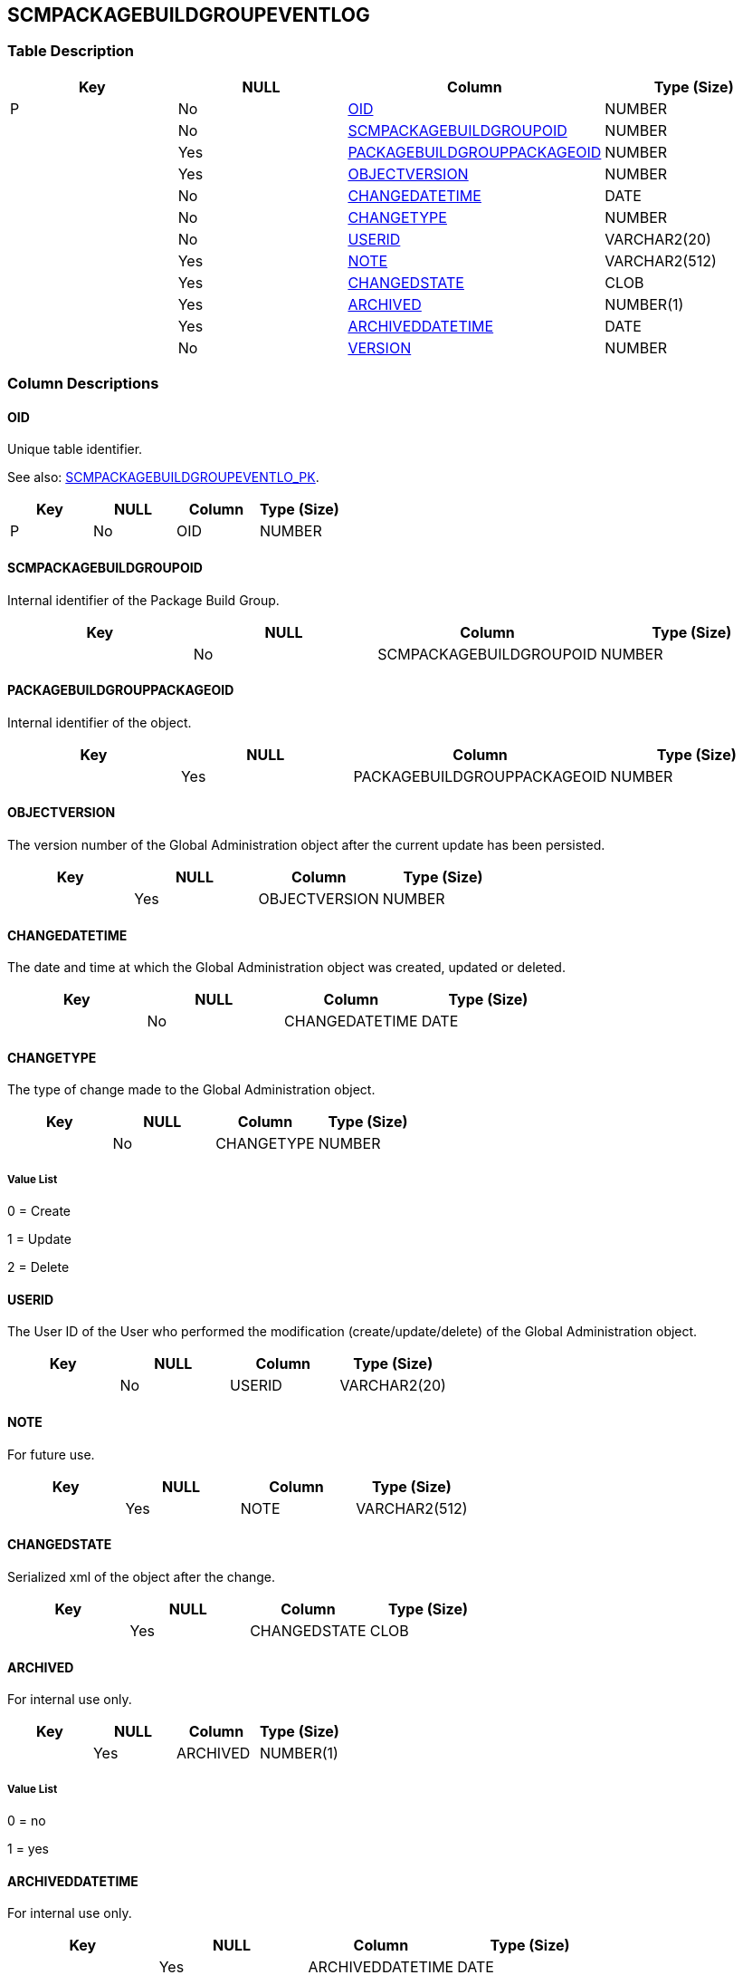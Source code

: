 [[_t_scmpackagebuildgroupeventlog]]
== SCMPACKAGEBUILDGROUPEVENTLOG 
(((SCMPACKAGEBUILDGROUPEVENTLOG))) 


=== Table Description

[cols="1,1,1,1", frame="topbot", options="header"]
|===
| Key
| NULL
| Column
| Type (Size)


|P
|No
|<<SCMPACKAGEBUILDGROUPEVENTLOG.adoc#_cd_scmpackagebuildgroupeventlog_oid,OID>>
|NUMBER

|
|No
|<<SCMPACKAGEBUILDGROUPEVENTLOG.adoc#_cd_scmpackagebuildgroupeventlog_scmpackagebuildgroupoid,SCMPACKAGEBUILDGROUPOID>>
|NUMBER

|
|Yes
|<<SCMPACKAGEBUILDGROUPEVENTLOG.adoc#_cd_scmpackagebuildgroupeventlog_packagebuildgrouppackageoid,PACKAGEBUILDGROUPPACKAGEOID>>
|NUMBER

|
|Yes
|<<SCMPACKAGEBUILDGROUPEVENTLOG.adoc#_cd_scmpackagebuildgroupeventlog_objectversion,OBJECTVERSION>>
|NUMBER

|
|No
|<<SCMPACKAGEBUILDGROUPEVENTLOG.adoc#_cd_scmpackagebuildgroupeventlog_changedatetime,CHANGEDATETIME>>
|DATE

|
|No
|<<SCMPACKAGEBUILDGROUPEVENTLOG.adoc#_cd_scmpackagebuildgroupeventlog_changetype,CHANGETYPE>>
|NUMBER

|
|No
|<<SCMPACKAGEBUILDGROUPEVENTLOG.adoc#_cd_scmpackagebuildgroupeventlog_userid,USERID>>
|VARCHAR2(20)

|
|Yes
|<<SCMPACKAGEBUILDGROUPEVENTLOG.adoc#_cd_scmpackagebuildgroupeventlog_note,NOTE>>
|VARCHAR2(512)

|
|Yes
|<<SCMPACKAGEBUILDGROUPEVENTLOG.adoc#_cd_scmpackagebuildgroupeventlog_changedstate,CHANGEDSTATE>>
|CLOB

|
|Yes
|<<SCMPACKAGEBUILDGROUPEVENTLOG.adoc#_cd_scmpackagebuildgroupeventlog_archived,ARCHIVED>>
|NUMBER(1)

|
|Yes
|<<SCMPACKAGEBUILDGROUPEVENTLOG.adoc#_cd_scmpackagebuildgroupeventlog_archiveddatetime,ARCHIVEDDATETIME>>
|DATE

|
|No
|<<SCMPACKAGEBUILDGROUPEVENTLOG.adoc#_cd_scmpackagebuildgroupeventlog_version,VERSION>>
|NUMBER
|===

=== Column Descriptions

[[_cd_scmpackagebuildgroupeventlog_oid]]
==== OID 
(((SCMPACKAGEBUILDGROUPEVENTLOG ,OID)))  (((OID (SCMPACKAGEBUILDGROUPEVENTLOG)))) 
Unique table identifier.

See also: <<SCMPACKAGEBUILDGROUPEVENTLOG.adoc#_i_scmpackagebuildgroupeventlog_scmpackagebuildgroupeventlo_pk,SCMPACKAGEBUILDGROUPEVENTLO_PK>>.

[cols="1,1,1,1", frame="topbot", options="header"]
|===
| Key
| NULL
| Column
| Type (Size)


|P
|No
|OID
|NUMBER
|===

[[_cd_scmpackagebuildgroupeventlog_scmpackagebuildgroupoid]]
==== SCMPACKAGEBUILDGROUPOID 
(((SCMPACKAGEBUILDGROUPEVENTLOG ,SCMPACKAGEBUILDGROUPOID)))  (((SCMPACKAGEBUILDGROUPOID (SCMPACKAGEBUILDGROUPEVENTLOG)))) 
Internal identifier of the Package Build Group.


[cols="1,1,1,1", frame="topbot", options="header"]
|===
| Key
| NULL
| Column
| Type (Size)


|
|No
|SCMPACKAGEBUILDGROUPOID
|NUMBER
|===

[[_cd_scmpackagebuildgroupeventlog_packagebuildgrouppackageoid]]
==== PACKAGEBUILDGROUPPACKAGEOID 
(((SCMPACKAGEBUILDGROUPEVENTLOG ,PACKAGEBUILDGROUPPACKAGEOID)))  (((PACKAGEBUILDGROUPPACKAGEOID (SCMPACKAGEBUILDGROUPEVENTLOG)))) 
Internal identifier of the object.


[cols="1,1,1,1", frame="topbot", options="header"]
|===
| Key
| NULL
| Column
| Type (Size)


|
|Yes
|PACKAGEBUILDGROUPPACKAGEOID
|NUMBER
|===

[[_cd_scmpackagebuildgroupeventlog_objectversion]]
==== OBJECTVERSION 
(((SCMPACKAGEBUILDGROUPEVENTLOG ,OBJECTVERSION)))  (((OBJECTVERSION (SCMPACKAGEBUILDGROUPEVENTLOG)))) 
The version number of the Global Administration object after the current update has been persisted.


[cols="1,1,1,1", frame="topbot", options="header"]
|===
| Key
| NULL
| Column
| Type (Size)


|
|Yes
|OBJECTVERSION
|NUMBER
|===

[[_cd_scmpackagebuildgroupeventlog_changedatetime]]
==== CHANGEDATETIME 
(((SCMPACKAGEBUILDGROUPEVENTLOG ,CHANGEDATETIME)))  (((CHANGEDATETIME (SCMPACKAGEBUILDGROUPEVENTLOG)))) 
The date and time at which the Global Administration object was created, updated or deleted.


[cols="1,1,1,1", frame="topbot", options="header"]
|===
| Key
| NULL
| Column
| Type (Size)


|
|No
|CHANGEDATETIME
|DATE
|===

[[_cd_scmpackagebuildgroupeventlog_changetype]]
==== CHANGETYPE 
(((SCMPACKAGEBUILDGROUPEVENTLOG ,CHANGETYPE)))  (((CHANGETYPE (SCMPACKAGEBUILDGROUPEVENTLOG)))) 
The type of change made to the Global Administration object.


[cols="1,1,1,1", frame="topbot", options="header"]
|===
| Key
| NULL
| Column
| Type (Size)


|
|No
|CHANGETYPE
|NUMBER
|===

===== Value List
0 = Create

1 = Update

2 = Delete


[[_cd_scmpackagebuildgroupeventlog_userid]]
==== USERID 
(((SCMPACKAGEBUILDGROUPEVENTLOG ,USERID)))  (((USERID (SCMPACKAGEBUILDGROUPEVENTLOG)))) 
The User ID of the User who performed the modification (create/update/delete) of the Global Administration object.


[cols="1,1,1,1", frame="topbot", options="header"]
|===
| Key
| NULL
| Column
| Type (Size)


|
|No
|USERID
|VARCHAR2(20)
|===

[[_cd_scmpackagebuildgroupeventlog_note]]
==== NOTE 
(((SCMPACKAGEBUILDGROUPEVENTLOG ,NOTE)))  (((NOTE (SCMPACKAGEBUILDGROUPEVENTLOG)))) 
For future use.


[cols="1,1,1,1", frame="topbot", options="header"]
|===
| Key
| NULL
| Column
| Type (Size)


|
|Yes
|NOTE
|VARCHAR2(512)
|===

[[_cd_scmpackagebuildgroupeventlog_changedstate]]
==== CHANGEDSTATE 
(((SCMPACKAGEBUILDGROUPEVENTLOG ,CHANGEDSTATE)))  (((CHANGEDSTATE (SCMPACKAGEBUILDGROUPEVENTLOG)))) 
Serialized xml of the object after the change.


[cols="1,1,1,1", frame="topbot", options="header"]
|===
| Key
| NULL
| Column
| Type (Size)


|
|Yes
|CHANGEDSTATE
|CLOB
|===

[[_cd_scmpackagebuildgroupeventlog_archived]]
==== ARCHIVED 
(((SCMPACKAGEBUILDGROUPEVENTLOG ,ARCHIVED)))  (((ARCHIVED (SCMPACKAGEBUILDGROUPEVENTLOG)))) 
For internal use only.


[cols="1,1,1,1", frame="topbot", options="header"]
|===
| Key
| NULL
| Column
| Type (Size)


|
|Yes
|ARCHIVED
|NUMBER(1)
|===

===== Value List
0 = no

1 = yes


[[_cd_scmpackagebuildgroupeventlog_archiveddatetime]]
==== ARCHIVEDDATETIME 
(((SCMPACKAGEBUILDGROUPEVENTLOG ,ARCHIVEDDATETIME)))  (((ARCHIVEDDATETIME (SCMPACKAGEBUILDGROUPEVENTLOG)))) 
For internal use only.


[cols="1,1,1,1", frame="topbot", options="header"]
|===
| Key
| NULL
| Column
| Type (Size)


|
|Yes
|ARCHIVEDDATETIME
|DATE
|===

===== Value List
0 = no

1 = yes


[[_cd_scmpackagebuildgroupeventlog_version]]
==== VERSION 
(((SCMPACKAGEBUILDGROUPEVENTLOG ,VERSION)))  (((VERSION (SCMPACKAGEBUILDGROUPEVENTLOG)))) 
For internal use only.


[cols="1,1,1,1", frame="topbot", options="header"]
|===
| Key
| NULL
| Column
| Type (Size)


|
|No
|VERSION
|NUMBER
|===

=== Indexes

[cols="1,1,1,1,1", frame="topbot", options="header"]
|===
| Index
| Primary
| Unique
| Column(s)
| Source Table


| 
(((Primary Keys ,SCMPACKAGEBUILDGROUPEVENTLO_PK))) [[_i_scmpackagebuildgroupeventlog_scmpackagebuildgroupeventlo_pk]]
SCMPACKAGEBUILDGROUPEVENTLO_PK
|Yes
|Yes
|<<SCMPACKAGEBUILDGROUPEVENTLOG.adoc#_cd_scmpackagebuildgroupeventlog_oid,OID>>
|
|===

=== Relationships

==== Referenced Tables

No referenced tables available.

==== Referencing Tables

No referencing tables available.

=== Report Labels 
(((Report Labels ,SCMPACKAGEBUILDGROUPEVENTLOG))) 
*SCMPACKAGEBUILDGROUPEVENTLOG_ARCHIVED_LABEL*

[cols="1,1", frame="none"]
|===

|

English:
|Archived

|

French:
|Archivé(e)

|

German:
|Archiviert
|===
*SCMPACKAGEBUILDGROUPEVENTLOG_ARCHIVEDDATETIME_LABEL*

[cols="1,1", frame="none"]
|===

|

English:
|Archive Date/Time

|

French:
|Date/heure archivage

|

German:
|Datum/Zeit Archivierung
|===
*SCMPACKAGEBUILDGROUPEVENTLOG_CHANGEDATETIME_LABEL*

[cols="1,1", frame="none"]
|===

|

English:
|Modification Date/Time

|

French:
|Date / Heure de la modification

|

German:
|Änderungsdatum
|===
*SCMPACKAGEBUILDGROUPEVENTLOG_CHANGEDSTATE_LABEL*

[cols="1,1", frame="none"]
|===

|

English:
|Changed State

|

French:
|Etat modifié

|

German:
|Modifizierte Status
|===
*SCMPACKAGEBUILDGROUPEVENTLOG_CHANGETYPE_LABEL*

[cols="1,1", frame="none"]
|===

|

English:
|Modification Type

|

French:
|Type de modification

|

German:
|Änderungsart
|===
*SCMPACKAGEBUILDGROUPEVENTLOG_NOTE_LABEL*

[cols="1,1", frame="none"]
|===

|

English:
|Note

|

French:
|Remarque

|

German:
|Anmerkung
|===
*SCMPACKAGEBUILDGROUPEVENTLOG_OBJECTVERSION_LABEL*

[cols="1,1", frame="none"]
|===

|

English:
|Object Version

|

French:
|Version d'objet

|

German:
|Version des Objekts
|===
*SCMPACKAGEBUILDGROUPEVENTLOG_OID_LABEL*

[cols="1,1", frame="none"]
|===

|

English:
|OID

|

French:
|OID

|

German:
|OID
|===
*SCMPACKAGEBUILDGROUPEVENTLOG_PACKAGEBUILDGROUPPACKAGEOID_LABEL*

[cols="1,1", frame="none"]
|===

|

English:
|Package Build Group Package OID

|

French:
|OID Paquet du Groupe de Paquets de Construction

|

German:
|Paket OID der Bereitstellungspaketgruppe
|===
*SCMPACKAGEBUILDGROUPEVENTLOG_SCMPACKAGEBUILDGROUPOID_LABEL*

[cols="1,1", frame="none"]
|===

|

English:
|ALM Package Build Group OID

|

French:
|OID Groupe de Paquets de Construction ALM

|

German:
|ALM Bereitstellungspaketgruppe OID
|===
*SCMPACKAGEBUILDGROUPEVENTLOG_USERID_LABEL*

[cols="1,1", frame="none"]
|===

|

English:
|User ID

|

French:
|ID Utilisateur

|

German:
|Benutzer-ID
|===
*SCMPACKAGEBUILDGROUPEVENTLOG_VERSION_LABEL*

[cols="1,1", frame="none"]
|===

|

English:
|Version

|

French:
|Version

|

German:
|Version
|===